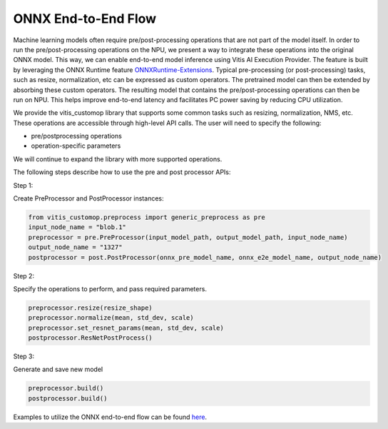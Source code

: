 ####################
ONNX End-to-End Flow
####################

Machine learning models often require pre/post-processing operations that are not part of the model itself. In order to run the pre/post-processing operations on the NPU, we present a way to integrate these operations into the original ONNX model. This way, we can enable end-to-end model inference using Vitis AI Execution Provider. The feature is built by leveraging the ONNX Runtime feature `ONNXRuntime-Extensions <https://onnxruntime.ai/docs/extensions/>`_. Typical pre-processing (or post-processing) tasks, such as resize, normalization, etc can be expressed as custom operators. The pretrained model can then be extended by absorbing these custom operators. The resulting model that contains the pre/post-processing operations can then be run on NPU. This helps improve end-to-end latency and facilitates PC power saving by reducing CPU utilization.

We provide the vitis_customop library that supports some common tasks such as resizing, normalization, NMS, etc. These operations are accessible through high-level API calls. The user will need to specify the following:

- pre/postprocessing operations
- operation-specific parameters

We will continue to expand the library with more supported operations. 

The following steps describe how to use the pre and post processor APIs:

Step 1:

Create PreProcessor and PostProcessor instances:

.. code-block:: python

  from vitis_customop.preprocess import generic_preprocess as pre
  input_node_name = "blob.1"
  preprocessor = pre.PreProcessor(input_model_path, output_model_path, input_node_name)
  output_node_name = "1327"
  postprocessor = post.PostProcessor(onnx_pre_model_name, onnx_e2e_model_name, output_node_name)


Step 2:

Specify the operations to perform, and pass required parameters. 

.. code-block:: python

  preprocessor.resize(resize_shape)
  preprocessor.normalize(mean, std_dev, scale)
  preprocessor.set_resnet_params(mean, std_dev, scale)
  postprocessor.ResNetPostProcess()


Step 3:

Generate and save new model

.. code-block:: python

  preprocessor.build()
  postprocessor.build()


Examples to utilize the ONNX end-to-end flow can be found `here <https://github.com/amd/RyzenAI-SW/tree/main/example/onnx-e2e>`_.

..
  ------------

  #####################################
  License
  #####################################

 Ryzen AI is licensed under `MIT License <https://github.com/amd/ryzen-ai-documentation/blob/main/License>`_ . Refer to the `LICENSE File <https://github.com/amd/ryzen-ai-documentation/blob/main/License>`_ for the full license text and copyright notice.
